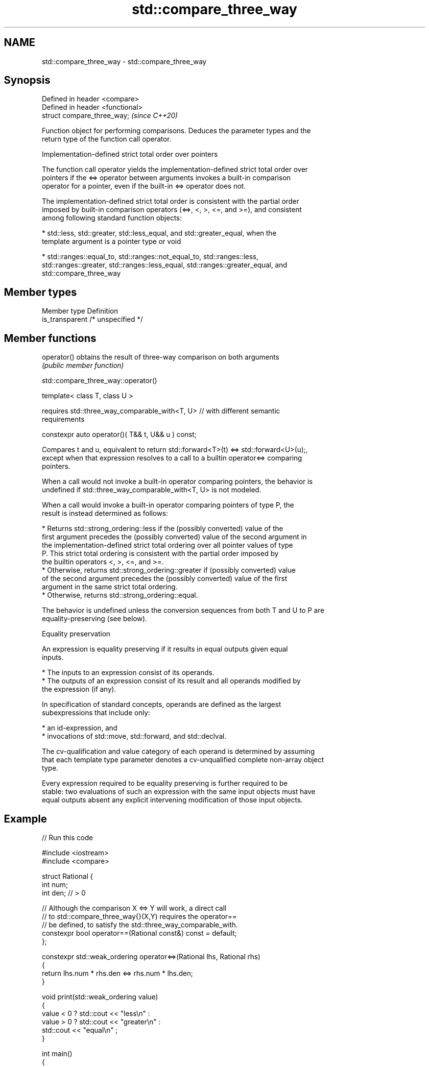 .TH std::compare_three_way 3 "2022.07.31" "http://cppreference.com" "C++ Standard Libary"
.SH NAME
std::compare_three_way \- std::compare_three_way

.SH Synopsis
   Defined in header <compare>
   Defined in header <functional>
   struct compare_three_way;       \fI(since C++20)\fP

   Function object for performing comparisons. Deduces the parameter types and the
   return type of the function call operator.

  Implementation-defined strict total order over pointers

   The function call operator yields the implementation-defined strict total order over
   pointers if the <=> operator between arguments invokes a built-in comparison
   operator for a pointer, even if the built-in <=> operator does not.

   The implementation-defined strict total order is consistent with the partial order
   imposed by built-in comparison operators (<=>, <, >, <=, and >=), and consistent
   among following standard function objects:

     * std::less, std::greater, std::less_equal, and std::greater_equal, when the
       template argument is a pointer type or void

     * std::ranges::equal_to, std::ranges::not_equal_to, std::ranges::less,
       std::ranges::greater, std::ranges::less_equal, std::ranges::greater_equal, and
       std::compare_three_way

.SH Member types

   Member type    Definition
   is_transparent /* unspecified */

.SH Member functions

   operator() obtains the result of three-way comparison on both arguments
              \fI(public member function)\fP

std::compare_three_way::operator()

   template< class T, class U >

   requires std::three_way_comparable_with<T, U> // with different semantic
   requirements

   constexpr auto operator()( T&& t, U&& u ) const;

   Compares t and u, equivalent to return std::forward<T>(t) <=> std::forward<U>(u);,
   except when that expression resolves to a call to a builtin operator<=> comparing
   pointers.

   When a call would not invoke a built-in operator comparing pointers, the behavior is
   undefined if std::three_way_comparable_with<T, U> is not modeled.

   When a call would invoke a built-in operator comparing pointers of type P, the
   result is instead determined as follows:

     * Returns std::strong_ordering::less if the (possibly converted) value of the
       first argument precedes the (possibly converted) value of the second argument in
       the implementation-defined strict total ordering over all pointer values of type
       P. This strict total ordering is consistent with the partial order imposed by
       the builtin operators <, >, <=, and >=.
     * Otherwise, returns std::strong_ordering::greater if (possibly converted) value
       of the second argument precedes the (possibly converted) value of the first
       argument in the same strict total ordering.
     * Otherwise, returns std::strong_ordering::equal.

   The behavior is undefined unless the conversion sequences from both T and U to P are
   equality-preserving (see below).

  Equality preservation

   An expression is equality preserving if it results in equal outputs given equal
   inputs.

     * The inputs to an expression consist of its operands.
     * The outputs of an expression consist of its result and all operands modified by
       the expression (if any).

   In specification of standard concepts, operands are defined as the largest
   subexpressions that include only:

     * an id-expression, and
     * invocations of std::move, std::forward, and std::declval.

   The cv-qualification and value category of each operand is determined by assuming
   that each template type parameter denotes a cv-unqualified complete non-array object
   type.

   Every expression required to be equality preserving is further required to be
   stable: two evaluations of such an expression with the same input objects must have
   equal outputs absent any explicit intervening modification of those input objects.

.SH Example


// Run this code

 #include <iostream>
 #include <compare>

 struct Rational {
     int num;
     int den; // > 0

     // Although the comparison X <=> Y will work, a direct call
     // to std::compare_three_way{}(X,Y) requires the operator==
     // be defined, to satisfy the std::three_way_comparable_with.
     constexpr bool operator==(Rational const&) const = default;
 };

 constexpr std::weak_ordering operator<=>(Rational lhs, Rational rhs)
 {
     return lhs.num * rhs.den <=> rhs.num * lhs.den;
 }

 void print(std::weak_ordering value)
 {
     value < 0 ? std::cout << "less\\n"    :
     value > 0 ? std::cout << "greater\\n" :
                 std::cout << "equal\\n"   ;
 }

 int main()
 {
     Rational a{6,5};
     Rational b{8,7};
     print(a <=> b);
     print(std::compare_three_way{}(a,b));
 }

.SH Output:

 greater
 greater

  Defect reports

   The following behavior-changing defect reports were applied retroactively to
   previously published C++ standards.

      DR    Applied to         Behavior as published              Correct behavior
   LWG 3530 C++20      syntactic checks were relaxed while   only semantic requirements
                       comparing pointers                    relaxed

.SH See also

   ranges::equal_to      function object implementing x == y
   (C++20)               \fI(class)\fP
   ranges::not_equal_to  function object implementing x != y
   (C++20)               \fI(class)\fP
   ranges::less          function object implementing x < y
   (C++20)               \fI(class)\fP
   ranges::greater       function object implementing x > y
   (C++20)               \fI(class)\fP
   ranges::less_equal    function object implementing x <= y
   (C++20)               \fI(class)\fP
   ranges::greater_equal function object implementing x >= y
   (C++20)               \fI(class)\fP
